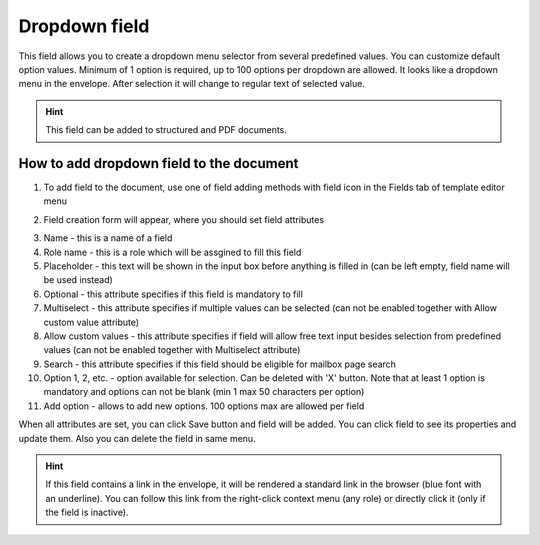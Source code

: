 ==============
Dropdown field
==============

This field allows you to create a dropdown menu selector from several predefined values. You can customize default option values. Minimum of 1 option is required, up to 100 options per dropdown are allowed. It looks like a dropdown menu in the envelope. After selection it will change to regular text of selected value.

.. hint:: This field can be added to structured and PDF documents.

How to add dropdown field to the document
=========================================

1. To add field to the document, use one of field adding methods with field icon in the Fields tab of template editor menu

.. image:: pic_dropdown/dropdownIcon.png
   :width: 600
   :align: center

2. Field creation form will appear, where you should set field attributes

.. image:: pic_dropdown/dropdownCreate.png
   :width: 600
   :align: center

3. Name - this is a name of a field
4. Role name - this is a role which will be assgined to fill this field
5. Placeholder - this text will be shown in the input box before anything is filled in (can be left empty, field name will be used instead)
6. Optional - this attribute specifies if this field is mandatory to fill
7. Multiselect - this attribute specifies if multiple values can be selected (can not be enabled together with Allow custom value attribute)
8. Allow custom values - this attribute specifies if field will allow free text input besides selection from predefined values (can not be enabled together with Multiselect attribute)
9. Search - this attribute specifies if this field should be eligible for mailbox page search
10. Option 1, 2, etc. - option available for selection. Can be deleted with 'X' button. Note that at least 1 option is mandatory and options can not be blank (min 1 max 50 characters per option)
11. Add option - allows to add new options. 100 options max are allowed per field 

When all attributes are set, you can click Save button and field will be added. You can click field to see its properties and update them. Also you can delete the field in same menu.

.. image:: pic_dropdown/dropdownEdit.png
   :width: 600
   :align: center

.. hint:: If this field contains a link in the envelope, it will be rendered a standard link in the browser (blue font with an underline). You can follow this link from the right-click context menu (any role) or directly click it (only if the field is inactive).